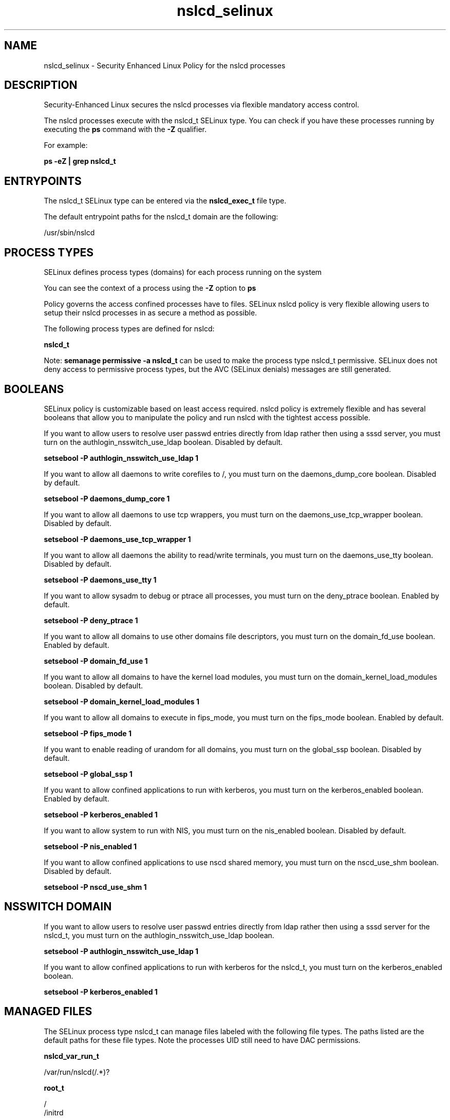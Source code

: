 .TH  "nslcd_selinux"  "8"  "13-01-16" "nslcd" "SELinux Policy documentation for nslcd"
.SH "NAME"
nslcd_selinux \- Security Enhanced Linux Policy for the nslcd processes
.SH "DESCRIPTION"

Security-Enhanced Linux secures the nslcd processes via flexible mandatory access control.

The nslcd processes execute with the nslcd_t SELinux type. You can check if you have these processes running by executing the \fBps\fP command with the \fB\-Z\fP qualifier.

For example:

.B ps -eZ | grep nslcd_t


.SH "ENTRYPOINTS"

The nslcd_t SELinux type can be entered via the \fBnslcd_exec_t\fP file type.

The default entrypoint paths for the nslcd_t domain are the following:

/usr/sbin/nslcd
.SH PROCESS TYPES
SELinux defines process types (domains) for each process running on the system
.PP
You can see the context of a process using the \fB\-Z\fP option to \fBps\bP
.PP
Policy governs the access confined processes have to files.
SELinux nslcd policy is very flexible allowing users to setup their nslcd processes in as secure a method as possible.
.PP
The following process types are defined for nslcd:

.EX
.B nslcd_t
.EE
.PP
Note:
.B semanage permissive -a nslcd_t
can be used to make the process type nslcd_t permissive. SELinux does not deny access to permissive process types, but the AVC (SELinux denials) messages are still generated.

.SH BOOLEANS
SELinux policy is customizable based on least access required.  nslcd policy is extremely flexible and has several booleans that allow you to manipulate the policy and run nslcd with the tightest access possible.


.PP
If you want to allow users to resolve user passwd entries directly from ldap rather then using a sssd server, you must turn on the authlogin_nsswitch_use_ldap boolean. Disabled by default.

.EX
.B setsebool -P authlogin_nsswitch_use_ldap 1

.EE

.PP
If you want to allow all daemons to write corefiles to /, you must turn on the daemons_dump_core boolean. Disabled by default.

.EX
.B setsebool -P daemons_dump_core 1

.EE

.PP
If you want to allow all daemons to use tcp wrappers, you must turn on the daemons_use_tcp_wrapper boolean. Disabled by default.

.EX
.B setsebool -P daemons_use_tcp_wrapper 1

.EE

.PP
If you want to allow all daemons the ability to read/write terminals, you must turn on the daemons_use_tty boolean. Disabled by default.

.EX
.B setsebool -P daemons_use_tty 1

.EE

.PP
If you want to allow sysadm to debug or ptrace all processes, you must turn on the deny_ptrace boolean. Enabled by default.

.EX
.B setsebool -P deny_ptrace 1

.EE

.PP
If you want to allow all domains to use other domains file descriptors, you must turn on the domain_fd_use boolean. Enabled by default.

.EX
.B setsebool -P domain_fd_use 1

.EE

.PP
If you want to allow all domains to have the kernel load modules, you must turn on the domain_kernel_load_modules boolean. Disabled by default.

.EX
.B setsebool -P domain_kernel_load_modules 1

.EE

.PP
If you want to allow all domains to execute in fips_mode, you must turn on the fips_mode boolean. Enabled by default.

.EX
.B setsebool -P fips_mode 1

.EE

.PP
If you want to enable reading of urandom for all domains, you must turn on the global_ssp boolean. Disabled by default.

.EX
.B setsebool -P global_ssp 1

.EE

.PP
If you want to allow confined applications to run with kerberos, you must turn on the kerberos_enabled boolean. Enabled by default.

.EX
.B setsebool -P kerberos_enabled 1

.EE

.PP
If you want to allow system to run with NIS, you must turn on the nis_enabled boolean. Disabled by default.

.EX
.B setsebool -P nis_enabled 1

.EE

.PP
If you want to allow confined applications to use nscd shared memory, you must turn on the nscd_use_shm boolean. Disabled by default.

.EX
.B setsebool -P nscd_use_shm 1

.EE

.SH NSSWITCH DOMAIN

.PP
If you want to allow users to resolve user passwd entries directly from ldap rather then using a sssd server for the nslcd_t, you must turn on the authlogin_nsswitch_use_ldap boolean.

.EX
.B setsebool -P authlogin_nsswitch_use_ldap 1
.EE

.PP
If you want to allow confined applications to run with kerberos for the nslcd_t, you must turn on the kerberos_enabled boolean.

.EX
.B setsebool -P kerberos_enabled 1
.EE

.SH "MANAGED FILES"

The SELinux process type nslcd_t can manage files labeled with the following file types.  The paths listed are the default paths for these file types.  Note the processes UID still need to have DAC permissions.

.br
.B nslcd_var_run_t

	/var/run/nslcd(/.*)?
.br

.br
.B root_t

	/
.br
	/initrd
.br

.SH FILE CONTEXTS
SELinux requires files to have an extended attribute to define the file type.
.PP
You can see the context of a file using the \fB\-Z\fP option to \fBls\bP
.PP
Policy governs the access confined processes have to these files.
SELinux nslcd policy is very flexible allowing users to setup their nslcd processes in as secure a method as possible.
.PP

.PP
.B STANDARD FILE CONTEXT

SELinux defines the file context types for the nslcd, if you wanted to
store files with these types in a diffent paths, you need to execute the semanage command to sepecify alternate labeling and then use restorecon to put the labels on disk.

.B semanage fcontext -a -t nslcd_conf_t '/srv/nslcd/content(/.*)?'
.br
.B restorecon -R -v /srv/mynslcd_content

Note: SELinux often uses regular expressions to specify labels that match multiple files.

.I The following file types are defined for nslcd:


.EX
.PP
.B nslcd_conf_t
.EE

- Set files with the nslcd_conf_t type, if you want to treat the files as nslcd configuration data, usually stored under the /etc directory.


.EX
.PP
.B nslcd_exec_t
.EE

- Set files with the nslcd_exec_t type, if you want to transition an executable to the nslcd_t domain.


.EX
.PP
.B nslcd_initrc_exec_t
.EE

- Set files with the nslcd_initrc_exec_t type, if you want to transition an executable to the nslcd_initrc_t domain.


.EX
.PP
.B nslcd_var_run_t
.EE

- Set files with the nslcd_var_run_t type, if you want to store the nslcd files under the /run or /var/run directory.


.PP
Note: File context can be temporarily modified with the chcon command.  If you want to permanently change the file context you need to use the
.B semanage fcontext
command.  This will modify the SELinux labeling database.  You will need to use
.B restorecon
to apply the labels.

.SH "COMMANDS"
.B semanage fcontext
can also be used to manipulate default file context mappings.
.PP
.B semanage permissive
can also be used to manipulate whether or not a process type is permissive.
.PP
.B semanage module
can also be used to enable/disable/install/remove policy modules.

.B semanage boolean
can also be used to manipulate the booleans

.PP
.B system-config-selinux
is a GUI tool available to customize SELinux policy settings.

.SH AUTHOR
This manual page was auto-generated using
.B "sepolicy manpage"
by Dan Walsh.

.SH "SEE ALSO"
selinux(8), nslcd(8), semanage(8), restorecon(8), chcon(1), sepolicy(8)
, setsebool(8)